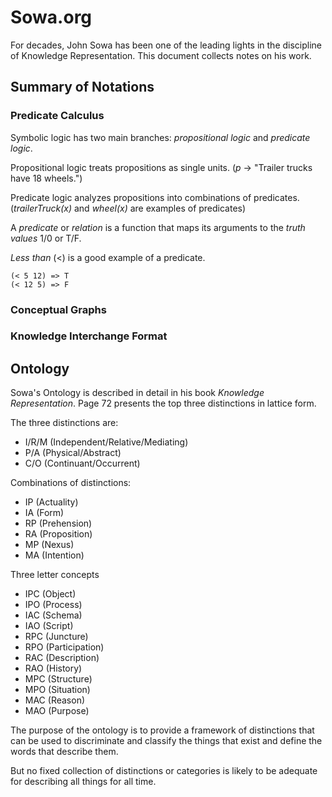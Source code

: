 * Sowa.org
For decades, John Sowa has been one of the leading lights
in the discipline of Knowledge Representation. This document
collects notes on his work.
** Summary of Notations
*** Predicate Calculus
Symbolic logic has two main branches: /propositional logic/ and /predicate logic/.

Propositional logic treats propositions as single units.
(/p/ -> "Trailer trucks have 18 wheels.")

Predicate logic analyzes propositions into combinations of predicates.
(/trailerTruck(x)/ and /wheel(x)/ are examples of predicates)

A /predicate/ or /relation/ is a function that maps its arguments
to the /truth values/ 1/0 or T/F.

/Less than/ (<) is a good example of a predicate. 

#+BEGIN_EXAMPLE
(< 5 12) => T
(< 12 5) => F
#+END_EXAMPLE
*** Conceptual Graphs
*** Knowledge Interchange Format
** Ontology
Sowa's Ontology is described in detail in his book 
/Knowledge Representation/. Page 72 presents the 
top three distinctions in lattice form.

The three distinctions are:
- I/R/M (Independent/Relative/Mediating) 
- P/A   (Physical/Abstract)
- C/O   (Continuant/Occurrent)

Combinations of distinctions:
- IP (Actuality)
- IA (Form)
- RP (Prehension)
- RA (Proposition)
- MP (Nexus)
- MA (Intention)

Three letter concepts
- IPC (Object)
- IPO (Process)
- IAC (Schema)
- IAO (Script)
- RPC (Juncture)
- RPO (Participation)
- RAC (Description)
- RAO (History)
- MPC (Structure)
- MPO (Situation)
- MAC (Reason)
- MAO (Purpose)

The purpose of the ontology is to provide a framework
of distinctions that can be used to discriminate and
classify the things that exist and define the words 
that describe them.

But no fixed collection of distinctions or categories
is likely to be adequate for describing all things 
for all time.
